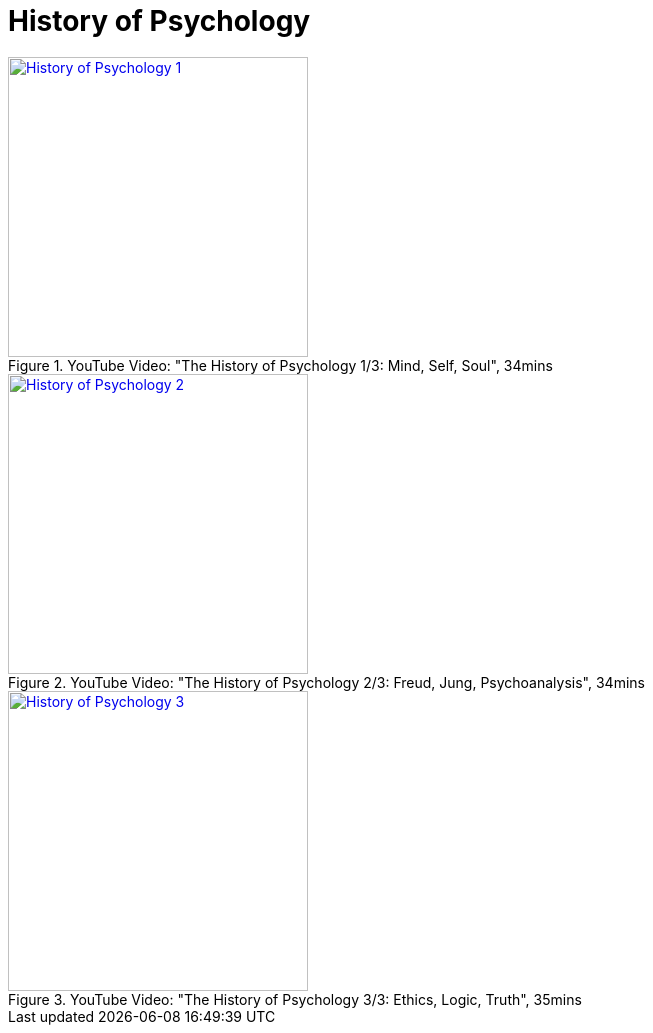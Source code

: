 = History of Psychology

.YouTube Video: "The History of Psychology 1/3: Mind, Self, Soul", 34mins
[link=https://www.youtube.com/watch?v=pGJwP_EAumA]
image::https://img.youtube.com/vi/pGJwP_EAumA/2.jpg[History of Psychology 1,300]

.YouTube Video: "The History of Psychology 2/3: Freud, Jung, Psychoanalysis", 34mins
[link=https://www.youtube.com/watch?v=XqYOGe3uh-g]
image::https://img.youtube.com/vi/XqYOGe3uh-g/0.jpg[History of Psychology 2,300]

.YouTube Video: "The History of Psychology 3/3: Ethics, Logic, Truth", 35mins
[link=https://www.youtube.com/watch?v=9EWKgrrYFiU]
image::https://img.youtube.com/vi/9EWKgrrYFiU/0.jpg[History of Psychology 3,300]
